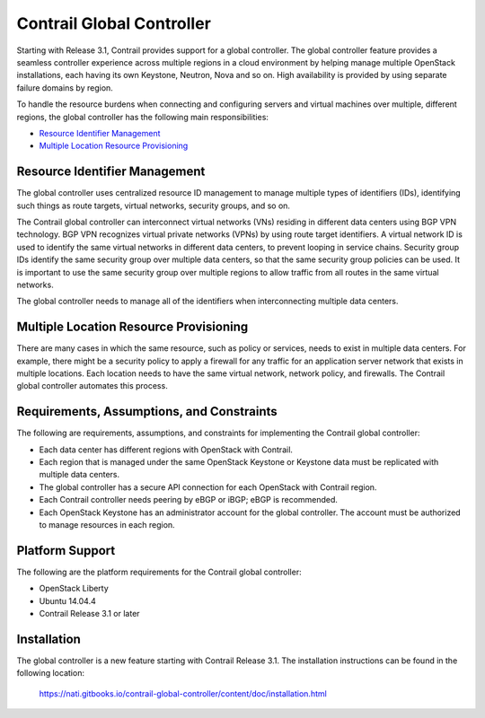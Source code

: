 .. This work is licensed under the Creative Commons Attribution 4.0 International License.
   To view a copy of this license, visit http://creativecommons.org/licenses/by/4.0/ or send a letter to Creative Commons, PO Box 1866, Mountain View, CA 94042, USA.

==========================
Contrail Global Controller
==========================

Starting with Release 3.1, Contrail provides support for a global controller. The global controller feature provides a seamless controller experience across multiple regions in a cloud environment by helping manage multiple OpenStack installations, each having its own Keystone, Neutron, Nova and so on. High availability is provided by using separate failure domains by region.

To handle the resource burdens when connecting and configuring servers and virtual machines over multiple, different regions, the global controller has the following main responsibilities:

-  `Resource Identifier Management`_ 


-  `Multiple Location Resource Provisioning`_ 

Resource Identifier Management
--------------------------------

The global controller uses centralized resource ID management to manage multiple types of identifiers (IDs), identifying such things as route targets, virtual networks, security groups, and so on.

The Contrail global controller can interconnect virtual networks (VNs) residing in different data centers using BGP VPN technology. BGP VPN recognizes virtual private networks (VPNs) by using route target identifiers. A virtual network ID is used to identify the same virtual networks in different data centers, to prevent looping in service chains. Security group IDs identify the same security group over multiple data centers, so that the same security group policies can be used. It is important to use the same security group over multiple regions to allow traffic from all routes in the same virtual networks.

The global controller needs to manage all of the identifiers when interconnecting multiple data centers.



Multiple Location Resource Provisioning
---------------------------------------

There are many cases in which the same resource, such as policy or services, needs to exist in multiple data centers. For example, there might be a security policy to apply a firewall for any traffic for an application server network that exists in multiple locations. Each location needs to have the same virtual network, network policy, and firewalls. The Contrail global controller automates this process.



Requirements, Assumptions, and Constraints
------------------------------------------

The following are requirements, assumptions, and constraints for implementing the Contrail global controller:

- Each data center has different regions with OpenStack with Contrail.


- Each region that is managed under the same OpenStack Keystone or Keystone data must be replicated with multiple data centers.


- The global controller has a secure API connection for each OpenStack with Contrail region.


- Each Contrail controller needs peering by eBGP or iBGP; eBGP is recommended.


- Each OpenStack Keystone has an administrator account for the global controller. The account must be authorized to manage resources in each region.




Platform Support
----------------

The following are the platform requirements for the Contrail global controller:

- OpenStack Liberty


- Ubuntu 14.04.4


- Contrail Release 3.1 or later




Installation
------------

The global controller is a new feature starting with Contrail Release 3.1. The installation instructions can be found in the following location:

 https://nati.gitbooks.io/contrail-global-controller/content/doc/installation.html
